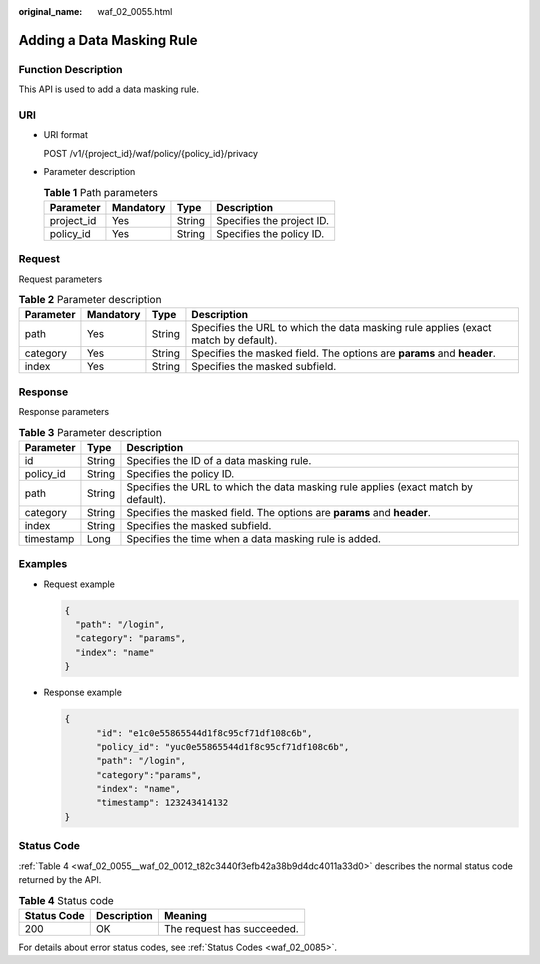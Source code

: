 :original_name: waf_02_0055.html

.. _waf_02_0055:

Adding a Data Masking Rule
==========================

Function Description
--------------------

This API is used to add a data masking rule.

URI
---

-  URI format

   POST /v1/{project_id}/waf/policy/{policy_id}/privacy

-  Parameter description

   .. table:: **Table 1** Path parameters

      ========== ========= ====== =========================
      Parameter  Mandatory Type   Description
      ========== ========= ====== =========================
      project_id Yes       String Specifies the project ID.
      policy_id  Yes       String Specifies the policy ID.
      ========== ========= ====== =========================

Request
-------

Request parameters

.. table:: **Table 2** Parameter description

   +-----------+-----------+--------+------------------------------------------------------------------------------------+
   | Parameter | Mandatory | Type   | Description                                                                        |
   +===========+===========+========+====================================================================================+
   | path      | Yes       | String | Specifies the URL to which the data masking rule applies (exact match by default). |
   +-----------+-----------+--------+------------------------------------------------------------------------------------+
   | category  | Yes       | String | Specifies the masked field. The options are **params** and **header**.             |
   +-----------+-----------+--------+------------------------------------------------------------------------------------+
   | index     | Yes       | String | Specifies the masked subfield.                                                     |
   +-----------+-----------+--------+------------------------------------------------------------------------------------+

Response
--------

Response parameters

.. table:: **Table 3** Parameter description

   +-----------+--------+------------------------------------------------------------------------------------+
   | Parameter | Type   | Description                                                                        |
   +===========+========+====================================================================================+
   | id        | String | Specifies the ID of a data masking rule.                                           |
   +-----------+--------+------------------------------------------------------------------------------------+
   | policy_id | String | Specifies the policy ID.                                                           |
   +-----------+--------+------------------------------------------------------------------------------------+
   | path      | String | Specifies the URL to which the data masking rule applies (exact match by default). |
   +-----------+--------+------------------------------------------------------------------------------------+
   | category  | String | Specifies the masked field. The options are **params** and **header**.             |
   +-----------+--------+------------------------------------------------------------------------------------+
   | index     | String | Specifies the masked subfield.                                                     |
   +-----------+--------+------------------------------------------------------------------------------------+
   | timestamp | Long   | Specifies the time when a data masking rule is added.                              |
   +-----------+--------+------------------------------------------------------------------------------------+

Examples
--------

-  Request example

   .. code-block::

      {
        "path": "/login",
        "category": "params",
        "index": "name"
      }

-  Response example

   .. code-block::

      {
            "id": "e1c0e55865544d1f8c95cf71df108c6b",
            "policy_id": "yuc0e55865544d1f8c95cf71df108c6b",
            "path": "/login",
            "category":"params",
            "index": "name",
            "timestamp": 123243414132
      }

Status Code
-----------

:ref:`Table 4 <waf_02_0055__waf_02_0012_t82c3440f3efb42a38b9d4dc4011a33d0>` describes the normal status code returned by the API.

.. _waf_02_0055__waf_02_0012_t82c3440f3efb42a38b9d4dc4011a33d0:

.. table:: **Table 4** Status code

   =========== =========== ==========================
   Status Code Description Meaning
   =========== =========== ==========================
   200         OK          The request has succeeded.
   =========== =========== ==========================

For details about error status codes, see :ref:`Status Codes <waf_02_0085>`.
